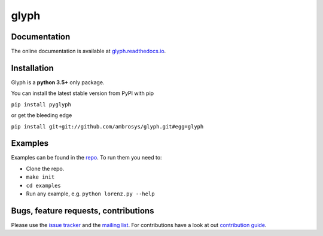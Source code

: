 glyph
=====

|Build Status| |PyPI version| |codecov| |PythonVersion| |Licence| |DOI|



Documentation
-------------

The online documentation is available at
`glyph.readthedocs.io <https://glyph.readthedocs.io>`__.

Installation
------------

Glyph is a **python 3.5+** only package.

You can install the latest stable version from PyPI with pip

``pip install pyglyph``

or get the bleeding edge

``pip install git+git://github.com/ambrosys/glyph.git#egg=glyph``

Examples
--------

Examples can be found in the
`repo <https://github.com/Ambrosys/glyph/tree/master/examples>`__. To
run them you need to:

- Clone the repo.
- ``make init``
- ``cd examples``
- Run any example, e.g. ``python lorenz.py --help``

Bugs, feature requests, contributions
-------------------------------------

Please use the `issue
tracker <https://github.com/Ambrosys/glyph/issues>`__ and the `mailing
list <https://groups.google.com/forum/#!forum/pyglyph>`__. For
contributions have a look at out `contribution
guide <https://github.com/ambrosys/glyph/blob/master/.github/CONTRIBUTING>`__.

.. |Build Status| image:: https://travis-ci.org/Ambrosys/glyph.svg?branch=master
   :target: https://travis-ci.org/Ambrosys/glyph
.. |PyPI version| image:: https://badge.fury.io/py/pyglyph.svg
   :target: https://badge.fury.io/py/pyglyph
.. |codecov| image:: https://codecov.io/gh/Ambrosys/glyph/branch/master/graph/badge.svg
   :target: https://codecov.io/gh/Ambrosys/glyph
.. |PythonVersion| image:: https://img.shields.io/pypi/pyversions/pyglyph.svg
   :target: https://img.shields.io/pypi/pyversions/pyglyph.svg
.. |Licence| image:: https://img.shields.io/pypi/l/pyglyph.svg
   :target: https://img.shields.io/pypi/l/pyglyph.svg
.. |DOI| image:: https://zenodo.org/badge/75950324.svg
   :target: https://zenodo.org/badge/latestdoi/75950324
